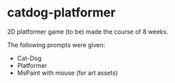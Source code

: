 #+STARTUP: showall

* catdog-platformer

2D platformer game (to be) made the course of 8 weeks.

The following prompts were given:
- Cat-Dog
- Platformer
- MsPaint with mouse (for art assets) 
